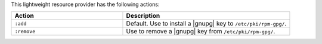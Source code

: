 .. The contents of this file are included in multiple topics.
.. This file should not be changed in a way that hinders its ability to appear in multiple documentation sets.

This lightweight resource provider has the following actions:

.. list-table::
   :widths: 200 300
   :header-rows: 1

   * - Action
     - Description
   * - ``:add``
     - Default. Use to install a |gnupg| key to ``/etc/pki/rpm-gpg/``.
   * - ``:remove``
     - Use to remove a |gnupg| key from ``/etc/pki/rpm-gpg/``.

